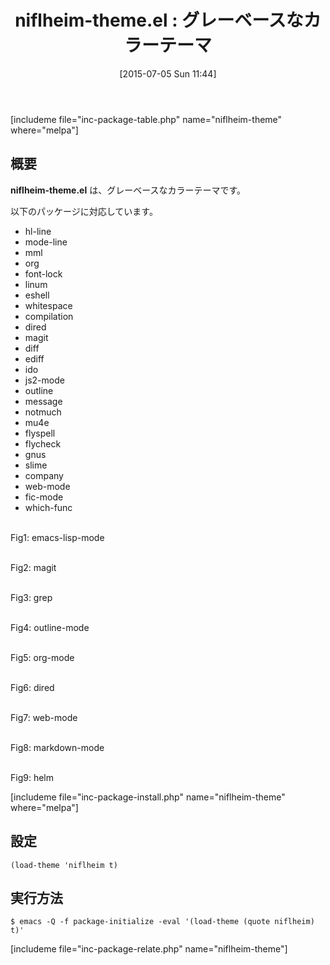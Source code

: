#+BLOG: rubikitch
#+POSTID: 1010
#+BLOG: rubikitch
#+DATE: [2015-07-05 Sun 11:44]
#+PERMALINK: niflheim-theme
#+OPTIONS: toc:nil num:nil todo:nil pri:nil tags:nil ^:nil \n:t -:nil
#+ISPAGE: nil
#+DESCRIPTION:
# (progn (erase-buffer)(find-file-hook--org2blog/wp-mode))
#+BLOG: rubikitch
#+CATEGORY: ダーク
#+EL_PKG_NAME: niflheim-theme
#+TAGS: 
#+EL_TITLE0: グレーベースなカラーテーマ
#+EL_URL: 
#+begin: org2blog
#+TITLE: niflheim-theme.el : グレーベースなカラーテーマ
[includeme file="inc-package-table.php" name="niflheim-theme" where="melpa"]

#+end:
** 概要
*niflheim-theme.el* は、グレーベースなカラーテーマです。

# (save-window-excursion (async-shell-command "emacs-test -eval '(load-theme (quote niflheim) t)'"))
以下のパッケージに対応しています。

- hl-line
- mode-line
- mml
- org
- font-lock
- linum
- eshell
- whitespace
- compilation
- dired
- magit
- diff
- ediff
- ido
- js2-mode
- outline
- message
- notmuch
- mu4e
- flyspell
- flycheck
- gnus
- slime
- company
- web-mode
- fic-mode
- which-func

# (progn (forward-line 1)(shell-command "screenshot-time.rb org_theme_template" t))
#+ATTR_HTML: :width 480
[[file:/r/sync/screenshots/20150705120219.png]]
Fig1: emacs-lisp-mode

#+ATTR_HTML: :width 480
[[file:/r/sync/screenshots/20150705120225.png]]
Fig2: magit

#+ATTR_HTML: :width 480
[[file:/r/sync/screenshots/20150705120234.png]]
Fig3: grep

#+ATTR_HTML: :width 480
[[file:/r/sync/screenshots/20150705120238.png]]
Fig4: outline-mode

#+ATTR_HTML: :width 480
[[file:/r/sync/screenshots/20150705120246.png]]
Fig5: org-mode

#+ATTR_HTML: :width 480
[[file:/r/sync/screenshots/20150705120253.png]]
Fig6: dired

#+ATTR_HTML: :width 480
[[file:/r/sync/screenshots/20150705120302.png]]
Fig7: web-mode

#+ATTR_HTML: :width 480
[[file:/r/sync/screenshots/20150705120308.png]]
Fig8: markdown-mode

#+ATTR_HTML: :width 480
[[file:/r/sync/screenshots/20150705120314.png]]
Fig9: helm

[includeme file="inc-package-install.php" name="niflheim-theme" where="melpa"]
** 設定
#+BEGIN_SRC fundamental
(load-theme 'niflheim t)
#+END_SRC

** 実行方法
#+BEGIN_EXAMPLE
$ emacs -Q -f package-initialize -eval '(load-theme (quote niflheim) t)'
#+END_EXAMPLE

# (progn (forward-line 1)(shell-command "screenshot-time.rb org_template" t))
[includeme file="inc-package-relate.php" name="niflheim-theme"]
